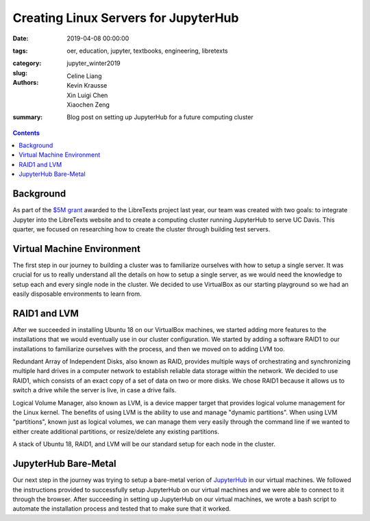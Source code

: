 Creating Linux Servers for JupyterHub
=====================================

:date: 2019-04-08 00:00:00
:tags: oer, education, jupyter, textbooks, engineering, libretexts
:category:
:slug: jupyter_winter2019
:authors: Celine Liang, Kevin Krausse, Xin Luigi Chen, Xiaochen Zeng
:summary: Blog post on setting up JupyterHub for a future computing cluster

.. contents::

Background
^^^^^^^^^^

As part of the `$5M grant`_ awarded to the LibreTexts project last year,
our team was created with two goals: to integrate Jupyter into the LibreTexts
website and to create a computing cluster running JupyterHub to serve UC Davis.
This quarter, we focused on researching how to create the cluster through
building test servers.

.. _$5M grant: https://mechmotum.github.io/blog/libretexts-grant.html

Virtual Machine Environment
^^^^^^^^^^^^^^^^^^^^^^^^^^^

The first step in our journey to building a cluster was to familiarize ourselves
with how to setup a single server. It was crucial for us to really understand all
the details on how to setup a single server, as we would need the knowledge to setup
each and every single node in the cluster. We decided to use VirtualBox as our
starting playground so we had an easily disposable environments to learn from.

RAID1 and LVM
^^^^^^^^^^^^^

After we succeeded in installing Ubuntu 18 on our VirtualBox machines, we started
adding more features to the installations that we would eventually use in our cluster
configuration. We started by adding a software RAID1 to our installations to familiarize
ourselves with the process, and then we moved on to adding LVM too.

Redundant Array of Independent Disks, also known as RAID, provides multiple ways
of orchestrating and synchronizing multiple hard drives in a computer network to
establish reliable data storage within the network. We decided to use RAID1, which
consists of an exact copy of a set of data on two or more disks. We chose RAID1
because it allows us to switch a drive while the server is live, in case a
drive fails.

Logical Volume Manager, also known as LVM, is a device mapper target that provides
logical volume management for the Linux kernel. The benefits of using LVM is the
ability to use and manage "dynamic partitions". When using LVM "partitions",
known just as logical volumes, we can manage them very easily through the command
line if we wanted to either create additional partitions, or resize/delete any
existing partitions.

A stack of Ubuntu 18, RAID1, and LVM will be our standard setup for each node in
the cluster.

JupyterHub Bare-Metal
^^^^^^^^^^^^^^^^^^^^^

Our next step in the journey was trying to setup a bare-metal verion of `JupyterHub
<https://github.com/mechmotum/jupyterhub-deploy-teaching>`__ in our virtual machines. We followed the instructions provided to
successfully setup JupyterHub on our virtual machines and we were able to connect to
it through the browser.
After succeeding in setting up JupyterHub on our virtual machines, we wrote a bash
script to automate the installation process and tested that to make sure that it worked.

